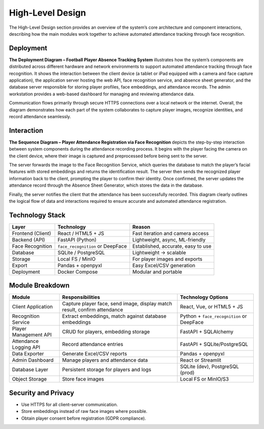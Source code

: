 =================
High-Level Design
=================

The High-Level Design section provides an overview of the system’s core architecture and component interactions,
describing how the main modules work together to achieve automated attendance tracking through face recognition.

Deployment
----------

.. plantuml:: ./diagrams/deployment.puml

**The Deployment Diagram – Football Player Absence Tracking System** illustrates how the system’s components
are distributed across different hardware and network environments to support automated attendance tracking
through face recognition. It shows the interaction between the client device (a tablet or iPad equipped with
a camera and face capture application), the application server hosting the web API, face recognition service,
and absence sheet generator, and the database server responsible for storing player profiles, face embeddings,
and attendance records. The admin workstation provides a web-based dashboard for managing and reviewing attendance
data.

Communication flows primarily through secure HTTPS connections over a local network or the internet. Overall, the
diagram demonstrates how each part of the system collaborates to capture player images, recognize identities,
and record attendance seamlessly.

Interaction
-----------

.. plantuml:: ./diagrams/interaction.puml

**The Sequence Diagram – Player Attendance Registration via Face Recognition** depicts the step-by-step interaction between
system components during the attendance recording process. It begins with the player facing the camera on the client device,
where their image is captured and preprocessed before being sent to the server. 

The server forwards the image to the Face Recognition Service, which queries the database to match the player’s facial features
with stored embeddings and returns the identification result. The server then sends the recognized player information back to the
client, prompting the player to confirm their identity. Once confirmed, the server updates the attendance record through the
Absence Sheet Generator, which stores the data in the database.

Finally, the server notifies the client that the attendance has
been successfully recorded. This diagram clearly outlines the logical flow of data and interactions required to ensure accurate
and automated attendance registration.

Technology Stack
----------------

+--------------------+---------------------------+----------------------------------------+
| **Layer**          | **Technology**            | **Reason**                             |
+====================+===========================+========================================+
| Frontend (Client)  | React / HTML5 + JS        | Fast iteration and camera access       |
+--------------------+---------------------------+----------------------------------------+
| Backend (API)      | FastAPI (Python)          | Lightweight, async, ML-friendly        |
+--------------------+---------------------------+----------------------------------------+
| Face Recognition   | ``face_recognition`` or   | Established, accurate, easy to use     |
|                    | DeepFace                  |                                        |
+--------------------+---------------------------+----------------------------------------+
| Database           | SQLite / PostgreSQL       | Lightweight → scalable                 |
+--------------------+---------------------------+----------------------------------------+
| Storage            | Local FS / MinIO          | For player images and exports          |
+--------------------+---------------------------+----------------------------------------+
| Export             | Pandas + openpyxl         | Easy Excel/CSV generation              |
+--------------------+---------------------------+----------------------------------------+
| Deployment         | Docker Compose            | Modular and portable                   |
+--------------------+---------------------------+----------------------------------------+

Module Breakdown
----------------

+---------------------------+-------------------------------------------+----------------------------------+
| **Module**                | **Responsibilities**                      | **Technology Options**           |
+===========================+===========================================+==================================+
| Client Application        | Capture player face, send image, display  | React, Vue, or HTML5 + JS        |
|                           | match result, confirm attendance          |                                  |
+---------------------------+-------------------------------------------+----------------------------------+
| Recognition Service       | Extract embeddings, match against database| Python + ``face_recognition`` or |
|                           | embeddings                                | DeepFace                         |
+---------------------------+-------------------------------------------+----------------------------------+
| Player Management API     | CRUD for players, embedding storage       | FastAPI + SQLAlchemy             |
+---------------------------+-------------------------------------------+----------------------------------+
| Attendance Logging API    | Record attendance entries                 | FastAPI + SQLite/PostgreSQL      |
+---------------------------+-------------------------------------------+----------------------------------+
| Data Exporter             | Generate Excel/CSV reports                | Pandas + openpyxl                |
+---------------------------+-------------------------------------------+----------------------------------+
| Admin Dashboard           | Manage players and attendance data        | React or Streamlit               |
+---------------------------+-------------------------------------------+----------------------------------+
| Database Layer            | Persistent storage for players and logs   | SQLite (dev), PostgreSQL (prod)  |
+---------------------------+-------------------------------------------+----------------------------------+
| Object Storage            | Store face images                         | Local FS or MinIO/S3             |
+---------------------------+-------------------------------------------+----------------------------------+

Security and Privacy
--------------------

- Use HTTPS for all client–server communication.
- Store embeddings instead of raw face images where possible.
- Obtain player consent before registration (GDPR compliance).
